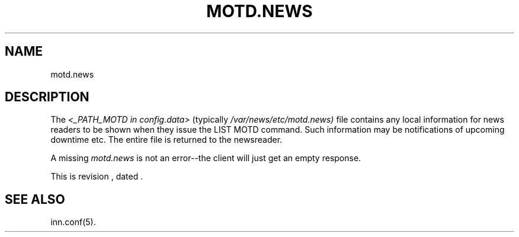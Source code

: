 .\" -*- nroff -*-
.\" $Revision$
.TH MOTD.NEWS 5
.SH NAME
motd.news
.SH DESCRIPTION
The
.I <_PATH_MOTD in config.data>
(typically
.\" =()<.I @<typ_PATH_MOTD>@)>()=
.I /var/news/etc/motd.news)
file contains any local information for news readers to be shown when they
issue the LIST MOTD command. Such information may be notifications of
upcoming downtime etc. The entire file is returned to the newsreader. 
.LP
A missing \fImotd.news\fP is not an error--the client will just get an
empty response.
.LP
.de R$
This is revision \\$3, dated \\$4.
..
.R$ $Id$
.SH "SEE ALSO"
inn.conf(5).
